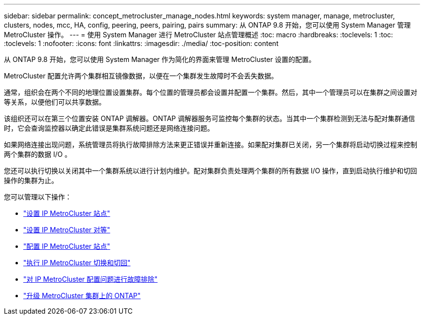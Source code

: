 ---
sidebar: sidebar 
permalink: concept_metrocluster_manage_nodes.html 
keywords: system manager, manage, metrocluster, clusters, nodes, mcc, HA, config, peering, peers, pairing, pairs 
summary: 从 ONTAP 9.8 开始，您可以使用 System Manager 管理 MetroCluster 操作。 
---
= 使用 System Manager 进行 MetroCluster 站点管理概述
:toc: macro
:hardbreaks:
:toclevels: 1
:toc: 
:toclevels: 1
:nofooter: 
:icons: font
:linkattrs: 
:imagesdir: ./media/
:toc-position: content


[role="lead"]
从 ONTAP 9.8 开始，您可以使用 System Manager 作为简化的界面来管理 MetroCluster 设置的配置。

MetroCluster 配置允许两个集群相互镜像数据，以便在一个集群发生故障时不会丢失数据。

通常，组织会在两个不同的地理位置设置集群。每个位置的管理员都会设置并配置一个集群。然后，其中一个管理员可以在集群之间设置对等关系，以便他们可以共享数据。

该组织还可以在第三个位置安装 ONTAP 调解器。ONTAP 调解器服务可监控每个集群的状态。当其中一个集群检测到无法与配对集群通信时，它会查询监控器以确定此错误是集群系统问题还是网络连接问题。

如果网络连接出现问题，系统管理员将执行故障排除方法来更正错误并重新连接。如果配对集群已关闭，另一个集群将启动切换过程来控制两个集群的数据 I/O 。

您还可以执行切换以关闭其中一个集群系统以进行计划内维护。配对集群负责处理两个集群的所有数据 I/O 操作，直到启动执行维护和切回操作的集群为止。

您可以管理以下操作：

* link:task_metrocluster_setup.html["设置 IP MetroCluster 站点"]
* link:task_metrocluster_peering.html["设置 IP MetroCluster 对等"]
* link:task_metrocluster_configure.html["配置 IP MetroCluster 站点"]
* link:task_metrocluster_switchover_switchback.html["执行 IP MetroCluster 切换和切回"]
* link:task_metrocluster_troubleshooting.html["对 IP MetroCluster 配置问题进行故障排除"]
* link:task_metrocluster_ANDU_upgrade.html["升级 MetroCluster 集群上的 ONTAP"]

